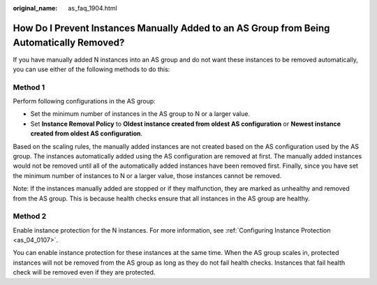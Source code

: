 :original_name: as_faq_1904.html

.. _as_faq_1904:

How Do I Prevent Instances Manually Added to an AS Group from Being Automatically Removed?
==========================================================================================

If you have manually added N instances into an AS group and do not want these instances to be removed automatically, you can use either of the following methods to do this:

Method 1
--------

Perform following configurations in the AS group:

-  Set the minimum number of instances in the AS group to N or a larger value.
-  Set **Instance Removal Policy** to **Oldest instance created from oldest AS configuration** or **Newest instance created from oldest AS configuration**.

Based on the scaling rules, the manually added instances are not created based on the AS configuration used by the AS group. The instances automatically added using the AS configuration are removed at first. The manually added instances would not be removed until all of the automatically added instances have been removed first. Finally, since you have set the minimum number of instances to N or a larger value, those instances cannot be removed.

Note: If the instances manually added are stopped or if they malfunction, they are marked as unhealthy and removed from the AS group. This is because health checks ensure that all instances in the AS group are healthy.

Method 2
--------

Enable instance protection for the N instances. For more information, see :ref:`Configuring Instance Protection <as_04_0107>`.

You can enable instance protection for these instances at the same time. When the AS group scales in, protected instances will not be removed from the AS group as long as they do not fail health checks. Instances that fail health check will be removed even if they are protected.
